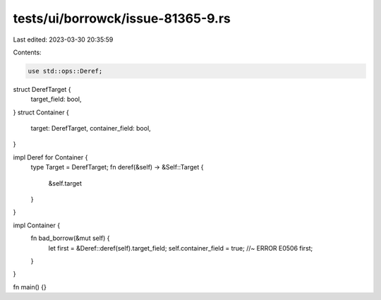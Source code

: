 tests/ui/borrowck/issue-81365-9.rs
==================================

Last edited: 2023-03-30 20:35:59

Contents:

.. code-block:: rs

    use std::ops::Deref;

struct DerefTarget {
    target_field: bool,
}
struct Container {
    target: DerefTarget,
    container_field: bool,
}

impl Deref for Container {
    type Target = DerefTarget;
    fn deref(&self) -> &Self::Target {
        &self.target
    }
}

impl Container {
    fn bad_borrow(&mut self) {
        let first = &Deref::deref(self).target_field;
        self.container_field = true; //~ ERROR E0506
        first;
    }
}

fn main() {}


